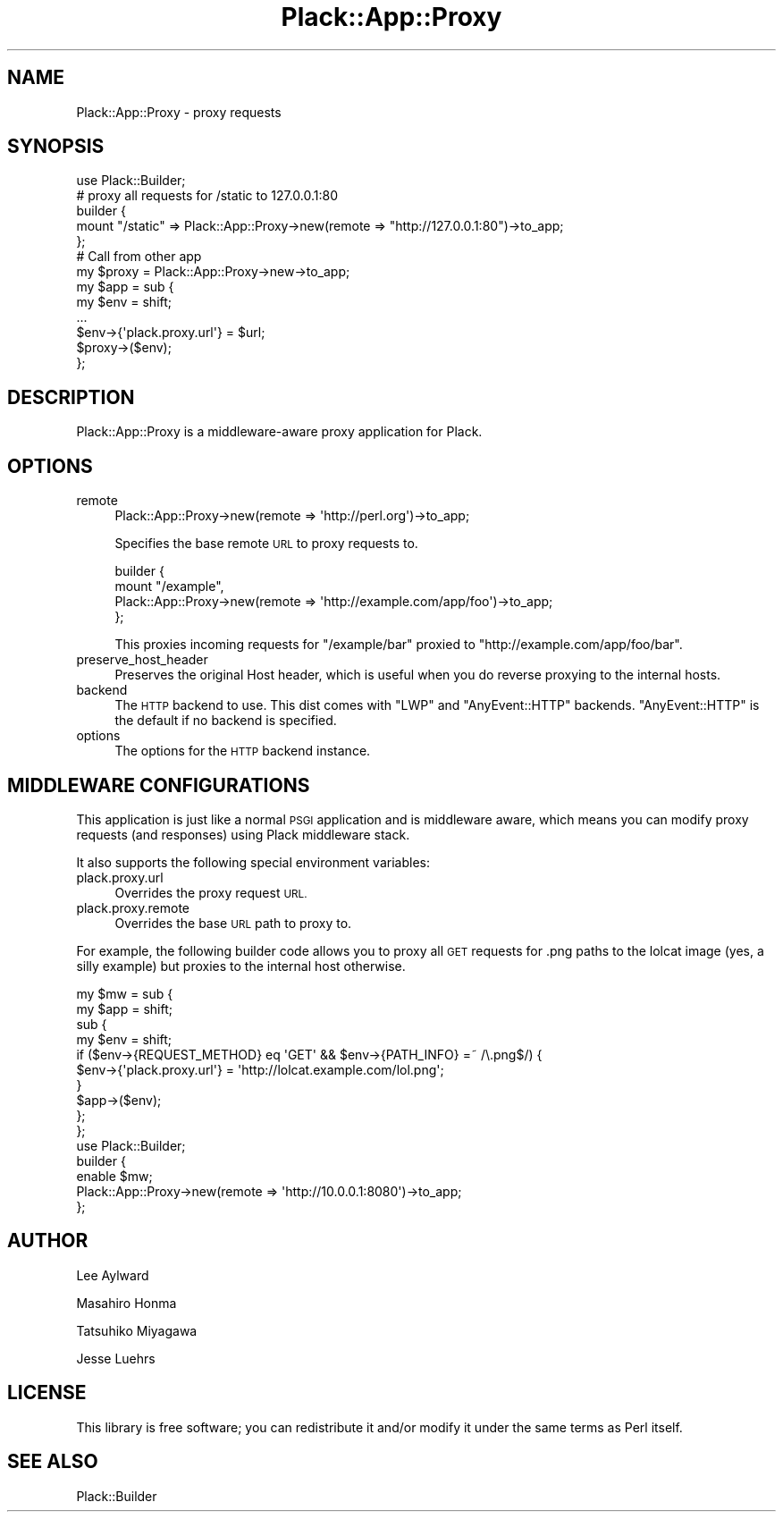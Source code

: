 .\" Automatically generated by Pod::Man 2.27 (Pod::Simple 3.28)
.\"
.\" Standard preamble:
.\" ========================================================================
.de Sp \" Vertical space (when we can't use .PP)
.if t .sp .5v
.if n .sp
..
.de Vb \" Begin verbatim text
.ft CW
.nf
.ne \\$1
..
.de Ve \" End verbatim text
.ft R
.fi
..
.\" Set up some character translations and predefined strings.  \*(-- will
.\" give an unbreakable dash, \*(PI will give pi, \*(L" will give a left
.\" double quote, and \*(R" will give a right double quote.  \*(C+ will
.\" give a nicer C++.  Capital omega is used to do unbreakable dashes and
.\" therefore won't be available.  \*(C` and \*(C' expand to `' in nroff,
.\" nothing in troff, for use with C<>.
.tr \(*W-
.ds C+ C\v'-.1v'\h'-1p'\s-2+\h'-1p'+\s0\v'.1v'\h'-1p'
.ie n \{\
.    ds -- \(*W-
.    ds PI pi
.    if (\n(.H=4u)&(1m=24u) .ds -- \(*W\h'-12u'\(*W\h'-12u'-\" diablo 10 pitch
.    if (\n(.H=4u)&(1m=20u) .ds -- \(*W\h'-12u'\(*W\h'-8u'-\"  diablo 12 pitch
.    ds L" ""
.    ds R" ""
.    ds C` ""
.    ds C' ""
'br\}
.el\{\
.    ds -- \|\(em\|
.    ds PI \(*p
.    ds L" ``
.    ds R" ''
.    ds C`
.    ds C'
'br\}
.\"
.\" Escape single quotes in literal strings from groff's Unicode transform.
.ie \n(.g .ds Aq \(aq
.el       .ds Aq '
.\"
.\" If the F register is turned on, we'll generate index entries on stderr for
.\" titles (.TH), headers (.SH), subsections (.SS), items (.Ip), and index
.\" entries marked with X<> in POD.  Of course, you'll have to process the
.\" output yourself in some meaningful fashion.
.\"
.\" Avoid warning from groff about undefined register 'F'.
.de IX
..
.nr rF 0
.if \n(.g .if rF .nr rF 1
.if (\n(rF:(\n(.g==0)) \{
.    if \nF \{
.        de IX
.        tm Index:\\$1\t\\n%\t"\\$2"
..
.        if !\nF==2 \{
.            nr % 0
.            nr F 2
.        \}
.    \}
.\}
.rr rF
.\" ========================================================================
.\"
.IX Title "Plack::App::Proxy 3"
.TH Plack::App::Proxy 3 "2013-09-01" "perl v5.18.2" "User Contributed Perl Documentation"
.\" For nroff, turn off justification.  Always turn off hyphenation; it makes
.\" way too many mistakes in technical documents.
.if n .ad l
.nh
.SH "NAME"
Plack::App::Proxy \- proxy requests
.SH "SYNOPSIS"
.IX Header "SYNOPSIS"
.Vb 1
\&  use Plack::Builder;
\&
\&  # proxy all requests for /static to 127.0.0.1:80
\&  builder {
\&      mount "/static" => Plack::App::Proxy\->new(remote => "http://127.0.0.1:80")\->to_app;
\&  };
\&
\&  # Call from other app
\&  my $proxy = Plack::App::Proxy\->new\->to_app;
\&  my $app = sub {
\&      my $env = shift;
\&      ...
\&      $env\->{\*(Aqplack.proxy.url\*(Aq} = $url;
\&      $proxy\->($env);
\&  };
.Ve
.SH "DESCRIPTION"
.IX Header "DESCRIPTION"
Plack::App::Proxy is a middleware-aware proxy application for Plack.
.SH "OPTIONS"
.IX Header "OPTIONS"
.IP "remote" 4
.IX Item "remote"
.Vb 1
\&  Plack::App::Proxy\->new(remote => \*(Aqhttp://perl.org\*(Aq)\->to_app;
.Ve
.Sp
Specifies the base remote \s-1URL\s0 to proxy requests to.
.Sp
.Vb 4
\&  builder {
\&      mount "/example",
\&          Plack::App::Proxy\->new(remote => \*(Aqhttp://example.com/app/foo\*(Aq)\->to_app;
\&  };
.Ve
.Sp
This proxies incoming requests for \f(CW\*(C`/example/bar\*(C'\fR proxied to
\&\f(CW\*(C`http://example.com/app/foo/bar\*(C'\fR.
.IP "preserve_host_header" 4
.IX Item "preserve_host_header"
Preserves the original Host header, which is useful when you do
reverse proxying to the internal hosts.
.IP "backend" 4
.IX Item "backend"
The \s-1HTTP\s0 backend to use. This dist comes with \f(CW\*(C`LWP\*(C'\fR and \f(CW\*(C`AnyEvent::HTTP\*(C'\fR
backends. \f(CW\*(C`AnyEvent::HTTP\*(C'\fR is the default if no backend is specified.
.IP "options" 4
.IX Item "options"
The options for the \s-1HTTP\s0 backend instance.
.SH "MIDDLEWARE CONFIGURATIONS"
.IX Header "MIDDLEWARE CONFIGURATIONS"
This application is just like a normal \s-1PSGI\s0 application and is
middleware aware, which means you can modify proxy requests (and
responses) using Plack middleware stack.
.PP
It also supports the following special environment variables:
.IP "plack.proxy.url" 4
.IX Item "plack.proxy.url"
Overrides the proxy request \s-1URL.\s0
.IP "plack.proxy.remote" 4
.IX Item "plack.proxy.remote"
Overrides the base \s-1URL\s0 path to proxy to.
.PP
For example, the following builder code allows you to proxy all \s-1GET\s0
requests for .png paths to the lolcat image (yes, a silly example) but
proxies to the internal host otherwise.
.PP
.Vb 10
\&  my $mw = sub {
\&      my $app = shift;
\&      sub {
\&          my $env = shift;
\&          if ($env\->{REQUEST_METHOD} eq \*(AqGET\*(Aq && $env\->{PATH_INFO} =~ /\e.png$/) {
\&              $env\->{\*(Aqplack.proxy.url\*(Aq} = \*(Aqhttp://lolcat.example.com/lol.png\*(Aq;
\&          }
\&          $app\->($env);
\&      };
\&  };
\&
\&  use Plack::Builder;
\&
\&  builder {
\&      enable $mw;
\&      Plack::App::Proxy\->new(remote => \*(Aqhttp://10.0.0.1:8080\*(Aq)\->to_app;
\&  };
.Ve
.SH "AUTHOR"
.IX Header "AUTHOR"
Lee Aylward
.PP
Masahiro Honma
.PP
Tatsuhiko Miyagawa
.PP
Jesse Luehrs
.SH "LICENSE"
.IX Header "LICENSE"
This library is free software; you can redistribute it and/or modify
it under the same terms as Perl itself.
.SH "SEE ALSO"
.IX Header "SEE ALSO"
Plack::Builder
